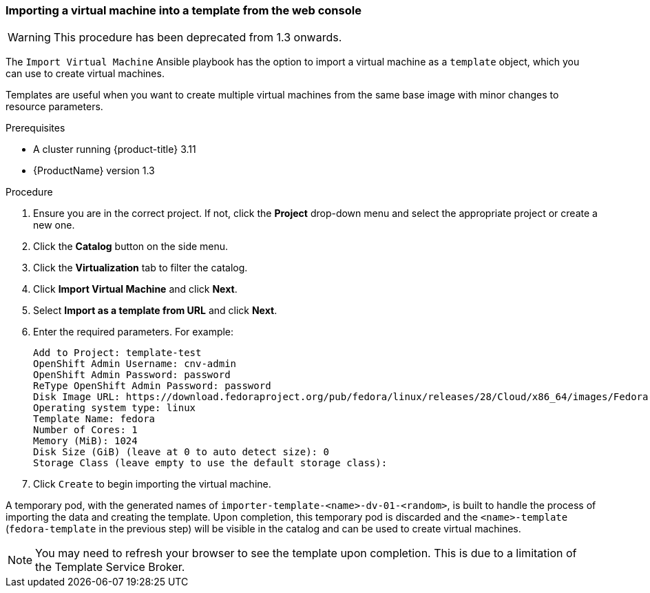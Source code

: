 [[import-vm-template-gui]]
=== Importing a virtual machine into a template from the web console

WARNING: This procedure has been deprecated from 1.3 onwards.

The `Import Virtual Machine` Ansible playbook has the option to import a 
virtual machine as a `template` object, which you can use to create virtual 
machines.

Templates are useful when you want to create multiple virtual machines from the 
same base image with minor changes to resource parameters.

.Prerequisites

* A cluster running {product-title} 3.11
* {ProductName} version 1.3

.Procedure

. Ensure you are in the correct project. If not, click the *Project* drop-down 
menu and select the appropriate project or create a new one.
. Click the *Catalog* button on the side menu.
. Click the *Virtualization* tab to filter the catalog.
. Click *Import Virtual Machine* and click *Next*.
. Select *Import as a template from URL* and click *Next*.
. Enter the required parameters. For example: +
+
----
Add to Project: template-test
OpenShift Admin Username: cnv-admin
OpenShift Admin Password: password
ReType OpenShift Admin Password: password
Disk Image URL: https://download.fedoraproject.org/pub/fedora/linux/releases/28/Cloud/x86_64/images/Fedora-Cloud-Base-28-1.1.x86_64.qcow2
Operating system type: linux
Template Name: fedora
Number of Cores: 1
Memory (MiB): 1024
Disk Size (GiB) (leave at 0 to auto detect size): 0
Storage Class (leave empty to use the default storage class):
----

. Click `Create` to begin importing the virtual machine.

A temporary pod, with the generated names of `importer-template-<name>-dv-01-<random>`, is built to handle the process of importing 
the data and creating the template. Upon completion, this temporary pod is 
discarded and the `<name>-template` (`fedora-template` in the previous step) 
will be visible in the catalog and can be used to create virtual machines.


NOTE: You may need to refresh your browser to see the template upon 
completion. This is due to a limitation of the Template Service Broker.
